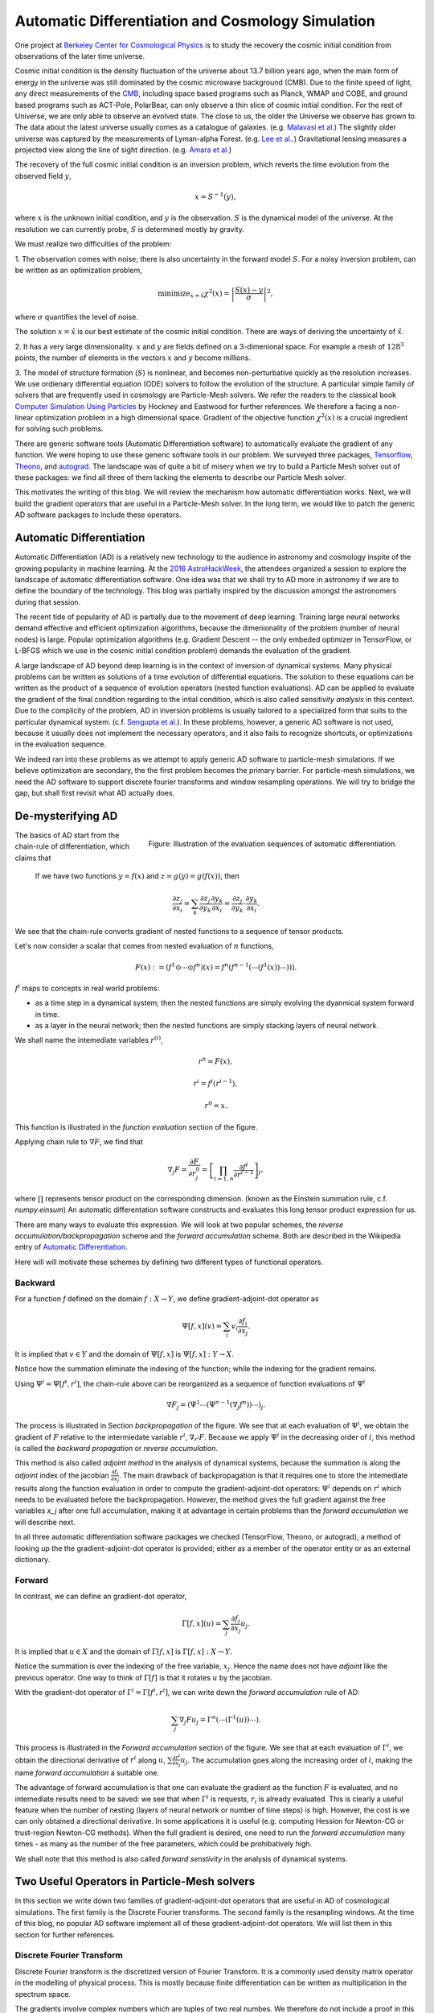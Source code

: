 Automatic Differentiation and Cosmology Simulation
==================================================

One project at `Berkeley Center for Cosmological Physics <http://bccp.berkley.edu>`_ is to study the 
recovery the cosmic initial condition from observations of the later time universe.

Cosmic initial condition is the density fluctuation of the universe about 13.7 billion years ago,
when the main form of energy in the universe was still dominated by the cosmic microwave background (CMB).
Due to the finite speed of light, any direct measurements of the `CMB <https://en.wikipedia.org/wiki/Cosmic_microwave_background>`_, 
including space based programs such as Planck, WMAP and COBE, and ground based programs such as ACT-Pole, PolarBear, 
can only observe a thin slice of cosmic initial condition.
For the rest of Universe, we are only able to observe an evolved state. The close to us, the older the Universe we observe
has grown to. The data about the latest universe usually comes as a catalogue of galaxies. (e.g. `Malavasi et al. <https://arxiv.org/abs/1509.08964>`_)
The slightly older universe was captured by the measurements of Lyman-alpha Forest. (e.g. `Lee et al. <https://arxiv.org/abs/1409.5632>`_.)
Gravitational lensing measures a projected view along the line of sight direction. (e.g. `Amara et al. <https://arxiv.org/abs/1205.1064>`_)

The recovery of the full cosmic initial condition is an inversion problem, which reverts the time evolution from the observed
field :math:`y`,

.. math::

    x = S^{-1}(y) ,

where :math:`x` is the unknown initial condition, and :math:`y` is the observation. :math:`S` is the dynamical model
of the universe. At the resolution we can currently probe, :math:`S` is determined mostly by gravity. 


We must realize two difficulties of the problem:

1. The observation comes with noise; there is also uncertainty in the forward model :math:`S`. For a noisy inversion problem,
can be written as an optimization problem,

.. math::

    \mathrm{ minimize}_{x = \hat{x}} \chi^2(x) = \left|\frac{S(x) - y}{\sigma}\right|^2 ,

where :math:`\sigma` quantifies the level of noise.

The solution :math:`x=\hat{x}` is our best estimate of the cosmic initial condition. There are ways of deriving the uncertainty
of :math:`\hat{x}`.

2. It has a very large dimensionality. :math:`x` and :math:`y` are fields defined on a 3-dimenional space. 
For example a mesh of :math:`128^3` points, the number of elements in the vectors :math:`x` and :math:`y` become millions.

3. The model of structure formation (:math:`S`) is nonlinear, and becomes non-perturbative quickly as the resolution increases.
We use ordienary differential equation (ODE) solvers to follow the evolution of the structure.
A particular simple family of solvers that are frequently used in cosmology are Particle-Mesh solvers.
We refer the readers to the classical book
`Computer Simulation Using Particles <http://dl.acm.org/citation.cfm?id=62815>`_ by Hockney and Eastwood for further references.
We therefore a facing a non-linear optimization problem in a high dimensional space.
Gradient of the objective function :math:`\chi^2(x)` is a crucial ingredient for solving such problems.

There are generic software tools (Automatic Differentiation software) to automatically evaluate the gradient of any function.
We were hoping to use these generic software tools in our problem.
We surveyed three packages, `Tensorflow <https://www.tensorflow.org/>`_, `Theono <http://deeplearning.net/software/theano/>`_,
and `autograd <https://github.com/HIPS/autograd>`_.
The landscape was of quite a bit of misery when we try to build a Particle Mesh solver out of these packages:
we find all three of them lacking the elements to describe our Particle Mesh solver.

This motivates the writing of this blog.
We will review the mechanism how automatic differentiation works.
Next, we will build the gradient operators that are useful in a Particle-Mesh solver.
In the long term, we would like to patch the generic AD software packages to include these operators.

Automatic Differentiation
-------------------------

Automatic Differentiation (AD) is a relatively new technology to the audience in astronomy and cosmology inspite of
the growing popularity in machine learning. At the `2016 AstroHackWeek <http://astrohackweek.org/2016/>`_,
the attendees organized a session to explore the landscape of automatic differentiation software. One idea was that 
we shall try to AD more in astronomy if we are to define the boundary of the technology.
This blog was partially inspired by the discussion amongst the astronomers during that session.

The recent tide of popularity of AD is partially due to the movement of deep learning.
Training large neural networks demand effective and efficient optimization algorithms, because
the dimenionality of the problem (number of neural nodes) is large.
Popular optimization algorithms (e.g. Gradient Descent -- the only embeded optimizer in TensorFlow, or L-BFGS which we use
in the cosmic initial condition problem) demands the evaluation of the gradient.

A large landscape of AD beyond deep learning is in the context of inversion of dynamical systems.
Many physical problems can be written as solutions of a time evolution of differential equations.
The solution to these equations can be written as the product of a sequence of evolution operators
(nested function evaluations).
AD can be applied to evaluate the gradient of the final condition regarding to the intial condition, which is also called
`sensitivity analysis` in this context. 
Due to the complicity of the problem, AD in inversion problems is
usually tailored to a specialized form that suits to the particular dynamical system.
(c.f. `Sengupta et al. <https://www.ncbi.nlm.nih.gov/pmc/articles/PMC4120812/>`_).
In these problems, however, a generic AD software is not used,
because it usually does not implement the necessary operators, and it also fails to recognize shortcuts, or optimizations in
the evaluation sequence.

We indeed ran into these problems as we attempt to apply generic AD software to particle-mesh simulations. If we believe optimization
are secondary, the the first problem becomes the primary barrier. For particle-mesh simulations, we need the AD software to
support discrete fourier transforms and window resampling operations. We will try to bridge the gap, but shall first revisit
what AD actually does.

De-mysterifying AD
------------------

.. figure:: autodiff-func.svg
    :width: 50%
    :align: right

    Figure: Illustration of the evaluation sequences of automatic differentiation.

The basics of AD start from the chain-rule of differentiation, which claims that

    If we have two functions :math:`y=f(x)` and :math:`z=g(y)=g(f(x))`, then

    .. math::

        \frac{\partial z_j }{\partial x_i} = \sum_k \frac{\partial z_j}{\partial y_k} \frac{\partial y_k}{\partial x_i}
                            = \frac{\partial z_j}{\partial y_k} \cdot \frac{\partial y_k}{\partial x_i} .

We see that the chain-rule converts gradient of nested functions to a sequence of tensor products.

Let's now consider a scalar that comes from nested evaluation of :math:`n` functions,

.. math::

    F(x) := \left(f^1 \odot \cdots \odot f^n \right)(x) = f^n(f^{n-1}(\cdots (f^1(x)) \cdots ))) .

:math:`f^i` maps to concepts in real world problems:

- as a time step in a dynamical system; then the nested functions are simply evolving the dyanmical system forward in time.

- as a layer in the neural network; then the nested functions are simply stacking layers of neural network.

We shall name the intemediate variables :math:`r^{(i)}`,

.. math::

    r^n = F(x) ,

    r^i = f^i(r^{i-1}) ,

    r^0 = x .

This function is illustrated in the `function evaluation` section of the figure.

Applying chain rule to :math:`\nabla F`, we find that

.. math::

    \nabla_j F = \frac{\partial F}{\partial r^0_j} = 
        \left[\prod_{i=1, n} \frac{\partial f^i}{\partial r^{i-1}}\right]_j ,

where :math:`\prod` represents tensor product on the corresponding dimension.
(known as the Einstein summation rule, c.f. `numpy.einsum`)
An automatic differentation software constructs and evaluates this long tensor product expression for us.

There are many ways to evaluate this expression.
We will look at two popular schemes, the `reverse accumulation/backpropagation` scheme and
the `forward accumulation` scheme. Both are described in the Wikipedia entry of `Automatic Differentiation <https://en.wikipedia.org/wiki/Automatic_differentiation>`_.

Here will will motivate these schemes by defining two different types of functional operators.

Backward
++++++++

For a function `f` defined on the domain :math:`f : X \to Y`, we define gradient-adjoint-dot operator as

.. math::

    \Psi[f, x](v) = \sum_i v_i \frac{\partial f_i}{\partial x_j} .

It is implied that :math:`v \in Y` and the domain of :math:`\Psi[f, x]` is :math:`\Psi[f, x] : Y \to X`.

Notice how the summation eliminate the indexing of the function; while the indexing for the gradient remains.

Using :math:`\Psi^i = \Psi[f^i, r^i]`, the chain-rule above can be reorganized as a sequence of function evaluations
of :math:`\Psi^i`

.. math::

    \nabla F_j = (\Psi^1 \cdots (\Psi^{n-1}(\nabla_j f^n))\cdots)_j .

The process is illustrated in Section `backpropagation` of the figure. 
We see that at each evaluation of :math:`\Psi^i`, we
obtain the gradient of :math:`F` relative to the intermiedate variable :math:`r^i`, :math:`\nabla_{r^i} F`. Because we apply
:math:`\Psi^i` in the decreasing order of :math:`i`, 
this method is called the `backward propagation` or `reverse accumulation`.

This method is also called `adjoint method` in the analysis of dynamical systems, because the summation is along the `adjoint`
index of the jacobian :math:`\frac{\partial f_i}{\partial x_j}`.
The main drawback of backpropagation is
that it requires one to store the intemediate results along the function evaluation in order to compute the
gradient-adjoint-dot operators: :math:`\Psi^i` depends on :math:`r^i` which needs to be evaluated before the backpropagation.
However, the method gives the full gradient against the free variables `x_j` after one full accumulation, making it at advantage
in certain problems than the `forward accumulation` we will describe next.

In all three automatic differentiation software packages we checked (TensorFlow, Theono, or autograd), a method of
looking up the the gradient-adjoint-dot operator is provided; either as a member of the operator entity or as an external
dictionary.


Forward
+++++++

In contrast, we can define an gradient-dot operator,

.. math::

    \Gamma[f, x](u) = \sum_j \frac{\partial f_i}{\partial x_j} u_{j} .

It is implied that :math:`u \in X` and the domain of :math:`\Gamma[f, x]` is :math:`\Gamma[f, x] : X \to Y`.

Notice the summation is over the indexing of the free variable, :math:`x_j`. Hence the name does not have `adjoint` like the previous
operator. One way to think of :math:`\Gamma[f]` is that it rotates :math:`u` by the jacobian.

With the gradient-dot operator of :math:`\Gamma^i = \Gamma[f^i, r^i]`, we can write down the `forward accumulation` rule of AD:

.. math::

    \sum_j \nabla_j F u_j = \Gamma^n (\cdots (\Gamma^1(u)) \cdots) .

This process is illustrated in the `Forward accumulation` section of the figure.
We see that at each evaluation of :math:`\Gamma^i`, we obtain the directional
derivative of :math:`r^i` along :math:`u`, :math:`\sum \frac{\partial r^i}{\partial x_j} u_j`. The accumulation goes along the increasing
order of :math:`i`, making the name `forward accumulation` a suitable one.

The advantage of forward accumulation is that one can evaluate the gradient as the function :math:`F` is evaluated, and no intemediate
results need to be saved: we see that when :math:`\Gamma^i` is requests, :math:`r_i` is already evaluated.
This is clearly a useful feature when the number of nesting (layers of neural network or number of time steps)
is high.
However, the cost is we can only obtained a directional derivative. In some applications it is useful (e.g. computing Hession for Newton-CG or trust-region
Newton-CG methods). When the full gradient is desired, one need to run
the `forward accumulation` many times - as many as the number of the free parameters, which could be prohibatively high.

We shall note that this method is also called `forward senstivity` in the analysis of dynamical systems.

Two Useful Operators in Particle-Mesh solvers
---------------------------------------------

In this section we write down two families of gradient-adjoint-dot operators that are useful in AD of cosmological simulations.
The first family is the Discrete Fourier transforms. The second family is the resampling windows. At the time of this blog,
no popular AD software implement all of these gradient-adjoint-dot operators. We will list them in this section for further 
references.

Discrete Fourier Transform
++++++++++++++++++++++++++

Discrete Fourier transform is the discretized version of Fourier Transform.
It is a commonly used density matrix operator in the modelling of physical process.
This is mostly because finite differentiation can be written as multiplication
in the spectrum space.

The gradients involve complex numbers which are tuples of two real numbes. We therefore do not include a proof
in this blog. The gradient that is conveniently used is

.. math::

    \nabla_z = \frac{\partial}{\partial x} + \imath \frac{\partial}{\partial y} ,

for :math:`z = x + \imath y`. It is related to the Wirtinger derivatives (Fourier transform is a harmonic function).

The gradient-adjoint-dot operator of a discrete fourier transform
is its dual transform. Specifically,

.. math::

    \Psi[\mathrm{fft}, X](V) = \mathrm{ifft}(V) ,

    \Psi[\mathrm{rfft}, X](V) = \mathrm{irfft}(V) ,

    \Psi[\mathrm{ifft}, Y](V) = \mathrm{fft}(V) ,

    \Psi[\mathrm{irfft}, Y](V)_j = \left\{
                \begin{matrix}
                        \mathrm{rfft}(V)_j & \mathrm{ if } j = N - j, \\
                            2 \mathrm{rfft}(V) & \mathrm{ if } j \neq N - j.
                \end{matrix} \right.


where :math:`\Psi` is the gradient-adjoint-dot operator. Notably, the free variables :math:`X` and :math:`Y`
do not show up in the final expressions.
This is because Fourier transforms are linear operators. We also notice that the gradient of
complex to real transform has an additional factor of 2 for most modes.
This is because the hermitian conjugate frequency mode also contributes to the gradient.

The complex version of Discrete Fourier Transform is implemented in TensorFlow (GPU only), Theono, and autograd. Though
it appears the version in autograd is incorrect. The real-complex transforms (rfft and irfft)
are not implemented in any of the packages. We use the real-complex transforms in the particle-mesh solvers,
to properly capture the hermitian property of the fourier modes of the density field, which is a real valued field.

Resampling Windows
++++++++++++++++++

The resampling window converts a field representation between particles and meshes.
It is written as

.. math::

    B_j(p, q, A) = \sum_i W(p^i, q^j) A_i ,

where :math:`p^i` is the position of `i`-th particle/mesh point and :math:`q^j` is the position
of `j`-th mesh/particle point; both are usually vectors themselves (the universe has 3 spatial dimensions).

:math:`W` is the resampling window function. A popular form is the
cloud-in-cell window, which represents a linear interpolation:

.. math::

    W(x, y) = \prod_{a} (1 - h^{-1}\left|x_a - y_a\right|) ,

for a given size of the window :math:`h`.

Most windows are seperatable, which means they can be written as a product of
a scalar function :math:`W_1`,

.. math::

    W(x, y) = \prod_{a} W_1(\left|x_a - y_a\right|),

For these windows,

.. math::

    \frac{\partial W}{\partial x_a} = \frac{\partial W}{\partial y_a} = 
    W_1^\prime(\left|x_a - y_a\right|) \prod_{b \neq a} W1(\left|x_b - y_b\right|) .

We can then write down the gradient-adjoint-dot operator of the window

.. math::

    \Psi[B, \{p, q, A\}]_p(v)_{(i,a)} = \sum_j \frac{\partial W(p^i, q^j)}{\partial p^i_a} A_i v_j ,

    \Psi[B, \{p, q, A\}]_q(v)_{(j,a)} = \sum_i \frac{\partial W(p^i, q^j)}{\partial q^j_a} A_i v_j ,

    \Psi[B, \{p, q, A\}]_A(v)_i =  \sum_j W(p^i - q^j) v_j .

The first gradient corresponds to the displacement of the source. The second gradient corresponds to
the displacment of the destination. The third gradient corresponds to the evolution of the field.
Usually in a particle mesh simulation, either one of the source and the destination is a fixed grid, and
the corresponding gradient vanishes.

They are a bit complicated because we need to loop of the spatial dimension index :math:`a`.
It is possible to extend these expressions to Smoothed Particle Hydrodynamics if one allow :math:`h` to be a free variable
as well.

Unlike the partial support of Fourier Transforms, none of the three packages we surveyed
(TensorFlow, Theono and autograd) recognizes these resampling window operators.
Fully implementing these operators will remove the main barrier between a generic AD software
our cosmic initial condition problem.

*Acknowledgement*

The author received help on the algebra from Chirag Modi, Grigor Aslanyan, and Yin Li from Berkeley Center for Cosmological Physics.
The author received help on writing from Ali Ferguson at Berkeley Institute for Data Science.
